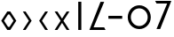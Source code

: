 SplineFontDB: 3.0
FontName: Untitled1
FullName: Untitled1
FamilyName: Untitled1
Weight: Regular
Copyright: Copyright (c) 2020, azertinv,,,
UComments: "2020-11-10: Created with FontForge (http://fontforge.org)"
Version: 001.000
ItalicAngle: 0
UnderlinePosition: -102
UnderlineWidth: 51
Ascent: 819
Descent: 205
InvalidEm: 0
LayerCount: 2
Layer: 0 0 "Back" 1
Layer: 1 0 "Fore" 0
XUID: [1021 877 -705158473 4748921]
StyleMap: 0x0000
FSType: 0
OS2Version: 0
OS2_WeightWidthSlopeOnly: 0
OS2_UseTypoMetrics: 1
CreationTime: 1605048685
ModificationTime: 1605089432
OS2TypoAscent: 0
OS2TypoAOffset: 1
OS2TypoDescent: 0
OS2TypoDOffset: 1
OS2TypoLinegap: 92
OS2WinAscent: 0
OS2WinAOffset: 1
OS2WinDescent: 0
OS2WinDOffset: 1
HheadAscent: 0
HheadAOffset: 1
HheadDescent: 0
HheadDOffset: 1
MarkAttachClasses: 1
DEI: 91125
LangName: 1033
Encoding: ISO8859-1
UnicodeInterp: none
NameList: AGL For New Fonts
DisplaySize: -48
AntiAlias: 1
FitToEm: 0
WinInfo: 0 19 14
BeginPrivate: 0
EndPrivate
Grid
423 695 m 25
 423 -75 l 1049
-162 333 m 25
 832 333 l 1025
EndSplineSet
BeginChars: 256 9

StartChar: zero
Encoding: 48 48 0
Width: 506
VWidth: 0
Flags: HW
HStem: 0 21G<208.5 297>
VStem: 208.5 88.5<0 820>
LayerCount: 2
Fore
SplineSet
208 820 m 5
 297 820 l 5
 297 0 l 5
 208 0 l 5
 208 820 l 5
EndSplineSet
Validated: 1
EndChar

StartChar: one
Encoding: 49 49 1
Width: 506
VWidth: 0
Flags: HW
HStem: 0 51<157.06 393.06>
VStem: 87.0604 340
LayerCount: 2
Fore
SplineSet
18 0 m 5
 339 817 l 5
 445 817 l 5
 138 76 l 5
 444 76 l 5
 484 0 l 5
 18 0 l 5
EndSplineSet
Validated: 1
EndChar

StartChar: T
Encoding: 84 84 2
Width: 506
VWidth: 0
Flags: HW
HStem: 744 76<60 366>
LayerCount: 2
Fore
SplineSet
486 820 m 5
 165 3 l 5
 59 3 l 5
 366 744 l 5
 60 744 l 5
 20 820 l 5
 486 820 l 5
EndSplineSet
Validated: 1
EndChar

StartChar: plus
Encoding: 43 43 3
Width: 506
VWidth: 0
Flags: HW
LayerCount: 2
Fore
SplineSet
146 536 m 5
 226 536 l 5
 400 268 l 5
 226 0 l 5
 146 0 l 5
 320 268 l 5
 146 536 l 5
EndSplineSet
Validated: 1
EndChar

StartChar: hyphen
Encoding: 45 45 4
Width: 506
VWidth: 0
Flags: HW
LayerCount: 2
Fore
SplineSet
360 0 m 5
 280 0 l 5
 106 268 l 5
 280 536 l 5
 360 536 l 5
 186 268 l 5
 360 0 l 5
EndSplineSet
Validated: 1
EndChar

StartChar: asterisk
Encoding: 42 42 5
Width: 506
VWidth: 0
Flags: HW
LayerCount: 2
Fore
SplineSet
210 536 m 1
 296 536 l 1
 470 268 l 1
 296 0 l 1
 210 0 l 1
 36 268 l 1
 210 536 l 1
233 448 m 1
 116 268 l 1
 232 89 l 1
 274 89 l 1
 390 268 l 1
 273 448 l 1
 233 448 l 1
EndSplineSet
Validated: 1
EndChar

StartChar: slash
Encoding: 47 47 6
Width: 506
VWidth: 0
Flags: HW
LayerCount: 2
Fore
SplineSet
39 536 m 5
 119 536 l 5
 253 330 l 5
 387 536 l 5
 467 536 l 5
 293 268 l 5
 467 0 l 5
 387 0 l 5
 253 206 l 5
 119 0 l 5
 39 0 l 5
 213 268 l 5
 39 536 l 5
EndSplineSet
Validated: 1
EndChar

StartChar: equal
Encoding: 61 61 7
Width: 506
VWidth: 0
Flags: HW
LayerCount: 2
Fore
SplineSet
54 379 m 5
 452 379 l 5
 452 295 l 5
 54 295 l 5
 54 379 l 5
EndSplineSet
Validated: 1
EndChar

StartChar: C
Encoding: 67 67 8
Width: 864
VWidth: 0
Flags: HWO
LayerCount: 2
Fore
SplineSet
189 333 m 0
 189 199 298 90 432 90 c 0
 566 90 675 199 675 333 c 0
 675 467 566 576 432 576 c 0
 298 576 189 467 189 333 c 0
100 333 m 0
 100 516 249 665 432 665 c 0
 615 665 764 516 764 333 c 0
 764 150 615 1 432 1 c 0
 249 1 100 150 100 333 c 0
EndSplineSet
Validated: 1
EndChar
EndChars
EndSplineFont
